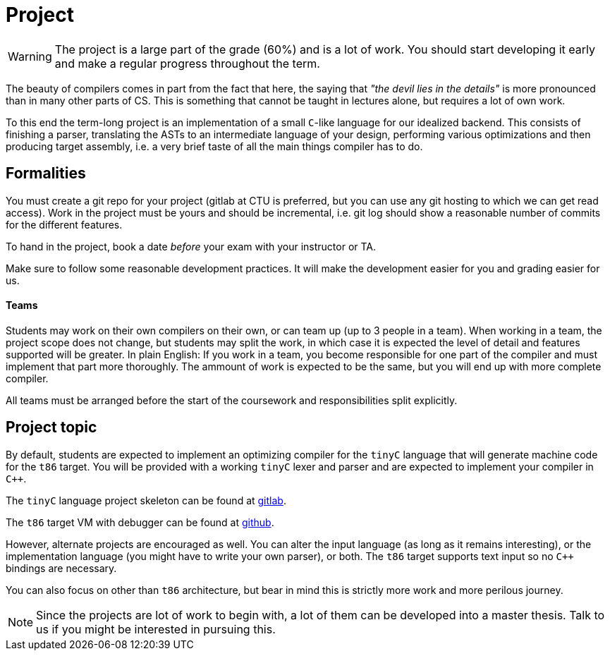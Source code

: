 = Project

WARNING: The project is a large part of the grade (60%) and is a lot of work. You should start developing it early and make a regular progress throughout the term.

The beauty of compilers comes in part from the fact that here, the saying that _"the devil lies in the details"_ is more pronounced than in many other parts of CS. This is something that cannot be taught in lectures alone, but requires a lot of own work. 

To this end the term-long project is an implementation of a small `C`-like language for our idealized backend. This consists of finishing a parser, translating the ASTs to an intermediate language of your design, performing various optimizations and then producing target assembly, i.e. a very brief taste of all the main things compiler has to do.

## Formalities

You must create a git repo for your project (gitlab at CTU is preferred, but you can use any git hosting to which we can get read access). Work in the project must be yours and should be incremental, i.e. git log should show a reasonable number of commits for the different features. 

To hand in the project, book a date _before_ your exam with your instructor or TA. 

Make sure to follow some reasonable development practices. It will make the development easier for you and grading easier for us.

#### Teams 

Students may work on their own compilers on their own, or can team up (up to 3 people in a team). When working in a team, the project scope does not change, but students may split the work, in which case it is expected the level of detail and features supported will be greater. In plain English: If you work in a team, you become responsible for one part of the compiler and must implement that part more thoroughly. The ammount of work is expected to be the same, but you will end up with more complete compiler. 

All teams must be arranged before the start of the coursework and responsibilities split explicitly. 

## Project topic

By default, students are expected to implement an optimizing compiler for the `tinyC` language that will generate machine code for the `t86` target. You will be provided with a working `tinyC` lexer and parser and are expected to implement your compiler in `C++`. 

The `tinyC` language project skeleton can be found at link:https://gitlab.fit.cvut.cz/NI-GEN/ni-gen-23[gitlab].

The `t86` target VM with debugger can be found at link:https://github.com/Gregofi/t86-with-debug[github].

However, alternate projects are encouraged as well. You can alter the input language (as long as it remains interesting), or the implementation language (you might have to write your own parser), or both. The `t86` target supports text input so no `C++` bindings are necessary. 

You can also focus on other than `t86` architecture, but bear in mind this is strictly more work and more perilous journey.  

NOTE: Since the projects are lot of work to begin with, a lot of them can be developed into a master thesis. Talk to us if you might be interested in pursuing this. 

